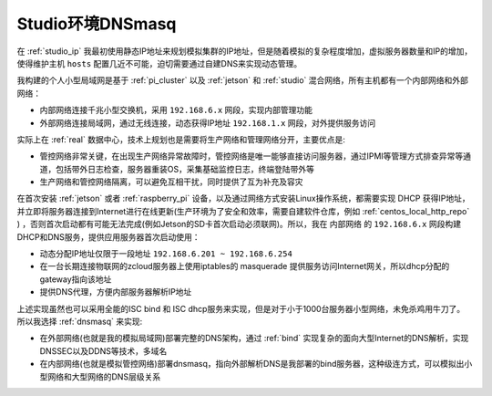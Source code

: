.. _dnsmasq_in_studio:

===================
Studio环境DNSmasq
===================

在 :ref:`studio_ip` 我最初使用静态IP地址来规划模拟集群的IP地址，但是随着模拟的复杂程度增加，虚拟服务器数量和IP的增加，使得维护主机 ``hosts`` 配置几近不可能，迫切需要通过自建DNS来实现动态管理。

我构建的个人小型局域网是基于 :ref:`pi_cluster` 以及 :ref:`jetson` 和 :ref:`studio` 混合网络，所有主机都有一个内部网络和外部网络：

- 内部网络连接千兆小型交换机，采用 ``192.168.6.x`` 网段，实现内部管理功能
- 外部网络连接局域网，通过无线连接，动态获得IP地址 ``192.168.1.x`` 网段，对外提供服务访问

实际上在 :ref:`real` 数据中心，技术上规划也是需要将生产网络和管理网络分开，主要优点是:

- 管控网络非常关键，在出现生产网络异常故障时，管控网络是唯一能够直接访问服务器，通过IPMI等管理方式排查异常等通道，包括带外日志检查，服务器重装OS，采集基础监控日志，终端登陆带外等
- 生产网络和管控网络隔离，可以避免互相干扰，同时提供了互为补充及容灾

在首次安装 :ref:`jetson` 或者 :ref:`raspberry_pi` 设备，以及通过网络方式安装Linux操作系统，都需要实现 DHCP 获得IP地址，并立即将服务器连接到Internet进行在线更新(生产环境为了安全和效率，需要自建软件仓库，例如 :ref:`centos_local_http_repo` ) ，否则首次启动都有可能无法完成(例如Jetson的SD卡首次启动必须联网)。所以，我在 ``内部网络`` 的 ``192.168.6.x``
网段构建DHCP和DNS服务，提供应用服务器首次启动使用：

- 动态分配IP地址仅限于一段地址 ``192.168.6.201 ~ 192.168.6.254``
- 在一台长期连接物联网的zcloud服务器上使用iptables的 masquerade 提供服务访问Internet网关，所以dhcp分配的gateway指向该地址
- 提供DNS代理，方便内部服务器解析IP地址

上述实现虽然也可以采用全能的ISC bind 和 ISC dhcp服务来实现，但是对于小于1000台服务器小型网络，未免杀鸡用牛刀了。所以我选择 :ref:`dnsmasq` 来实现:

- 在外部网络(也就是我的模拟局域网)部署完整的DNS架构，通过 :ref:`bind` 实现复杂的面向大型Internet的DNS解析，实现DNSSEC以及DDNS等技术，多域名
- 在内部网络(也就是模拟管控网络)部署dnsmasq，指向外部解析DNS是我部署的bind服务器，这种级连方式，可以模拟出小型网络和大型网络的DNS层级关系
